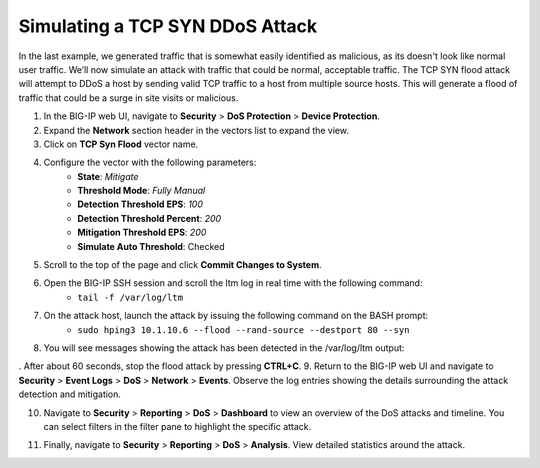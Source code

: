 Simulating a TCP SYN DDoS Attack
================================

In the last example, we generated traffic that is somewhat easily identified as malicious, as its doesn't look like normal user traffic. We’ll now simulate an attack with traffic that could be normal, acceptable traffic. The TCP SYN flood attack will attempt to DDoS a host by sending valid TCP traffic to a host from multiple source hosts. This will generate a flood of traffic that could be a surge in site visits or malicious.

1. In the BIG-IP web UI, navigate to **Security** > **DoS Protection** > **Device Protection**.
2. Expand the **Network** section header in the vectors list to expand the view.
3. Click on **TCP Syn Flood** vector name.

.. image:: _images/image063.png
    :alt:  screenshot

4. Configure the vector with the following parameters:
    - **State**: *Mitigate*
    - **Threshold Mode**: *Fully Manual*
    - **Detection Threshold EPS**: *100*
    - **Detection Threshold Percent**: *200*
    - **Mitigation Threshold EPS**: *200*
    - **Simulate Auto Threshold**: Checked

.. image:: _images/image063b.png
    :alt:  screenshot

5. Scroll to the top of the page and click **Commit Changes to System**.
6. Open the BIG-IP SSH session and scroll the ltm log in real time with the following command: 
    - ``tail -f /var/log/ltm``
7. On the attack host, launch the attack by issuing the following command on the BASH prompt: 
    - ``sudo hping3 10.1.10.6 --flood --rand-source --destport 80 --syn``
8. You will see messages showing the attack has been detected in the /var/log/ltm output:

.. image:: _images/image064.png
    :alt:  screenshot

. After about 60 seconds, stop the flood attack by pressing **CTRL+C**.
9. Return to the BIG-IP web UI and navigate to **Security** > **Event Logs** > **DoS** > **Network** > **Events**. Observe the log entries showing the details surrounding the attack detection and mitigation.

.. image:: _images/image065.png
    :alt:  screenshot

10. Navigate to **Security** > **Reporting** > **DoS** > **Dashboard** to view an overview of the DoS attacks and timeline. You can select filters in the filter pane to highlight the specific attack.

.. image:: _images/image066.png
    :alt:  screenshot

11. Finally, navigate to **Security** > **Reporting** > **DoS** > **Analysis**. View detailed statistics around the attack.

